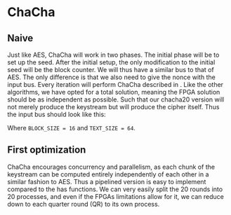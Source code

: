 * ChaCha

** Naive
:PROPERTIES:
:UNNUMBERED: nil
:CUSTOM_ID: ChaChaNaive
:END:
Just like AES, ChaCha will work in two phases. The initial phase will be to set up the seed. After the initial setup, the only modification to the initial seed will be the block counter. We will thus have a similar bus to that of AES. The only difference is that we also need to give the nonce with the input bus. Every iteration will perform ChaCha described in \ref{ChaChaalg}. Like the other algorithms, we have opted for a total solution, meaning the FPGA solution should be as independent as possible. Such that our chacha20 version will not merely produce the keystream but will produce the cipher itself. Thus the input bus should look like this:
#+BEGIN_EXPORT latex
\begin{Verbatim}[fontsize=\footnotesize]
public interface IState : IBus {
    [InitialValue(false)] bool ValidSeed { get; set; }
    [InitialValue(false)] bool ValidT { get; set; }
    uint Nonce0   { get; set; }
    uint Nonce1   { get; set; }
    uint Nonce2   { get; set; }
    [FixedArrayLength(BLOCK_SIZE)]
    IFixedArray<uint> Key { get; set; }
    [FixedArrayLength(TEXT_SIZE)]
    IFixedArray<byte> Text { get; set; }
}
\end{Verbatim}
#+END_EXPORT
Where ~BLOCK_SIZE = 16~ and ~TEXT_SIZE = 64~.
** First optimization
:PROPERTIES:
:UNNUMBERED: nil
:CUSTOM_ID: ChaCha1
:END:
ChaCha encourages concurrency and parallelism, as each chunk of the keystream can be computed entirely independently of each other in a similar fashion to AES. Thus a pipelined version is easy to implement compared to the has functions. We can very easily split the 20 rounds into 20 processes, and even if the FPGAs limitations allow for it, we can reduce down to each quarter round (QR) to its own process.
